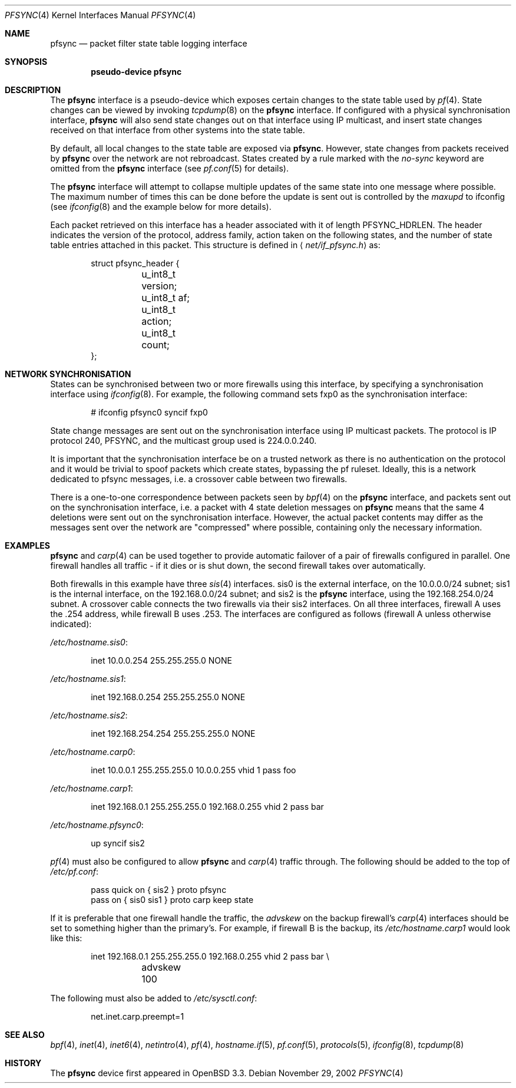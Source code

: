 .\"	$OpenBSD: src/share/man/man4/pfsync.4,v 1.17 2004/03/31 08:28:36 jmc Exp $
.\"
.\" Copyright (c) 2002 Michael Shalayeff
.\" All rights reserved.
.\"
.\" Redistribution and use in source and binary forms, with or without
.\" modification, are permitted provided that the following conditions
.\" are met:
.\" 1. Redistributions of source code must retain the above copyright
.\"    notice, this list of conditions and the following disclaimer.
.\" 2. Redistributions in binary form must reproduce the above copyright
.\"    notice, this list of conditions and the following disclaimer in the
.\"    documentation and/or other materials provided with the distribution.
.\"
.\" THIS SOFTWARE IS PROVIDED BY THE AUTHOR ``AS IS'' AND ANY EXPRESS OR
.\" IMPLIED WARRANTIES, INCLUDING, BUT NOT LIMITED TO, THE IMPLIED WARRANTIES
.\" OF MERCHANTABILITY AND FITNESS FOR A PARTICULAR PURPOSE ARE DISCLAIMED.
.\" IN NO EVENT SHALL THE AUTHOR BE LIABLE FOR ANY DIRECT, INDIRECT,
.\" INCIDENTAL, SPECIAL, EXEMPLARY, OR CONSEQUENTIAL DAMAGES (INCLUDING, BUT
.\" NOT LIMITED TO, PROCUREMENT OF SUBSTITUTE GOODS OR SERVICES; LOSS OF MIND,
.\" USE, DATA, OR PROFITS; OR BUSINESS INTERRUPTION) HOWEVER CAUSED AND ON ANY
.\" THEORY OF LIABILITY, WHETHER IN CONTRACT, STRICT LIABILITY, OR TORT
.\" (INCLUDING NEGLIGENCE OR OTHERWISE) ARISING IN ANY WAY OUT OF THE USE OF
.\" THIS SOFTWARE, EVEN IF ADVISED OF THE POSSIBILITY OF SUCH DAMAGE.
.\"
.Dd November 29, 2002
.Dt PFSYNC 4
.Os
.Sh NAME
.Nm pfsync
.Nd packet filter state table logging interface
.Sh SYNOPSIS
.Cd "pseudo-device pfsync"
.Sh DESCRIPTION
The
.Nm
interface is a pseudo-device which exposes certain changes to the state
table used by
.Xr pf 4 .
State changes can be viewed by invoking
.Xr tcpdump 8
on the
.Nm
interface.
If configured with a physical synchronisation interface,
.Nm
will also send state changes out on that interface using IP multicast,
and insert state changes received on that interface from other systems
into the state table.
.Pp
By default, all local changes to the state table are exposed via
.Nm .
However, state changes from packets received by
.Nm
over the network are not rebroadcast.
States created by a rule marked with the
.Ar no-sync
keyword are omitted from the
.Nm
interface (see
.Xr pf.conf 5
for details).
.Pp
The
.Nm
interface will attempt to collapse multiple updates of the same
state into one message where possible.
The maximum number of times this can be done before the update is sent out
is controlled by the
.Ar maxupd
to ifconfig
(see
.Xr ifconfig 8
and the example below for more details).
.Pp
Each packet retrieved on this interface has a header associated
with it of length
.Dv PFSYNC_HDRLEN .
The header indicates the version of the protocol, address family,
action taken on the following states, and the number of state
table entries attached in this packet.
This structure is defined in
.Aq Pa net/if_pfsync.h
as:
.Bd -literal -offset indent
struct pfsync_header {
	u_int8_t version;
	u_int8_t af;
	u_int8_t action;
	u_int8_t count;
};
.Ed
.Sh NETWORK SYNCHRONISATION
States can be synchronised between two or more firewalls using this
interface, by specifying a synchronisation interface using
.Xr ifconfig 8 .
For example, the following command sets fxp0 as the synchronisation
interface:
.Bd -literal -offset indent
# ifconfig pfsync0 syncif fxp0
.Ed
.Pp
State change messages are sent out on the synchronisation
interface using IP multicast packets.
The protocol is IP protocol 240, PFSYNC, and the multicast group
used is 224.0.0.240.
.Pp
It is important that the synchronisation interface be on a trusted
network as there is no authentication on the protocol and it would
be trivial to spoof packets which create states, bypassing the pf ruleset.
Ideally, this is a network dedicated to pfsync messages,
i.e. a crossover cable between two firewalls.
.Pp
There is a one-to-one correspondence between packets seen by
.Xr bpf 4
on the
.Nm
interface, and packets sent out on the synchronisation interface, i.e.\&
a packet with 4 state deletion messages on
.Nm
means that the same 4 deletions were sent out on the synchronisation
interface.
However, the actual packet contents may differ as the messages
sent over the network are "compressed" where possible, containing
only the necessary information.
.Sh EXAMPLES
.Nm
and
.Xr carp 4
can be used together to provide automatic failover of a pair of firewalls
configured in parallel.
One firewall handles all traffic \- if it dies or
is shut down, the second firewall takes over automatically.
.Pp
Both firewalls in this example have three
.Xr sis 4
interfaces.
sis0 is the external interface, on the 10.0.0.0/24 subnet; sis1 is the
internal interface, on the 192.168.0.0/24 subnet; and sis2 is the
.Nm
interface, using the 192.168.254.0/24 subnet.
A crossover cable connects the two firewalls via their sis2 interfaces.
On all three interfaces, firewall A uses the .254 address, while firewall B
uses .253.
The interfaces are configured as follows (firewall A unless otherwise
indicated):
.Pp
.Pa /etc/hostname.sis0 :
.Bd -literal -offset indent
inet 10.0.0.254 255.255.255.0 NONE
.Ed
.Pp
.Pa /etc/hostname.sis1 :
.Bd -literal -offset indent
inet 192.168.0.254 255.255.255.0 NONE
.Ed
.Pp
.Pa /etc/hostname.sis2 :
.Bd -literal -offset indent
inet 192.168.254.254 255.255.255.0 NONE
.Ed
.Pp
.Pa /etc/hostname.carp0 :
.Bd -literal -offset indent
inet 10.0.0.1 255.255.255.0 10.0.0.255 vhid 1 pass foo
.Ed
.Pp
.Pa /etc/hostname.carp1 :
.Bd -literal -offset indent
inet 192.168.0.1 255.255.255.0 192.168.0.255 vhid 2 pass bar
.Ed
.Pp
.Pa /etc/hostname.pfsync0 :
.Bd -literal -offset indent
up syncif sis2
.Ed
.Pp
.Xr pf 4
must also be configured to allow
.Nm
and
.Xr carp 4
traffic through.
The following should be added to the top of
.Pa /etc/pf.conf :
.Bd -literal -offset indent
pass quick on { sis2 } proto pfsync
pass on { sis0 sis1 } proto carp keep state
.Ed
.Pp
If it is preferable that one firewall handle the traffic,
the
.Ar advskew
on the backup firewall's
.Xr carp 4
interfaces should be set to something higher than
the primary's.
For example, if firewall B is the backup, its
.Pa /etc/hostname.carp1
would look like this:
.Bd -literal -offset indent
inet 192.168.0.1 255.255.255.0 192.168.0.255 vhid 2 pass bar \e
	advskew 100
.Ed
.Pp
The following must also be added to
.Pa /etc/sysctl.conf :
.Bd -literal -offset indent
net.inet.carp.preempt=1
.Ed
.Sh SEE ALSO
.Xr bpf 4 ,
.Xr inet 4 ,
.Xr inet6 4 ,
.Xr netintro 4 ,
.Xr pf 4 ,
.Xr hostname.if 5 ,
.Xr pf.conf 5 ,
.Xr protocols 5 ,
.Xr ifconfig 8 ,
.Xr tcpdump 8
.Sh HISTORY
The
.Nm
device first appeared in
.Ox 3.3 .
